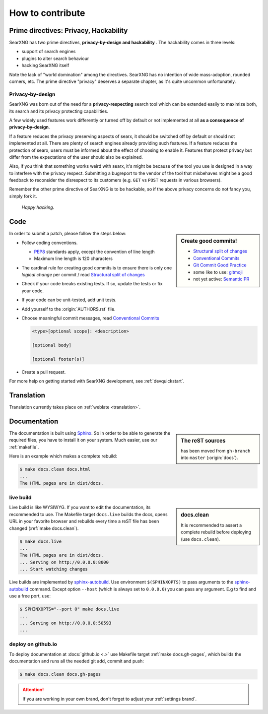 .. _how to contribute:

=================
How to contribute
=================

Prime directives: Privacy, Hackability
======================================

SearXNG has two prime directives, **privacy-by-design and hackability** .  The
hackability comes in three levels:

- support of search engines
- plugins to alter search behaviour
- hacking SearXNG itself

Note the lack of "world domination" among the directives.  SearXNG has no
intention of wide mass-adoption, rounded corners, etc.  The prime directive
"privacy" deserves a separate chapter, as it's quite uncommon unfortunately.

Privacy-by-design
-----------------

SearXNG was born out of the need for a **privacy-respecting** search tool which
can be extended easily to maximize both, its search and its privacy protecting
capabilities.

A few widely used features work differently or turned off by default or not
implemented at all **as a consequence of privacy-by-design**.

If a feature reduces the privacy preserving aspects of searx, it should be
switched off by default or should not implemented at all.  There are plenty of
search engines already providing such features.  If a feature reduces the
protection of searx, users must be informed about the effect of choosing to
enable it.  Features that protect privacy but differ from the expectations of
the user should also be explained.

Also, if you think that something works weird with searx, it's might be because
of the tool you use is designed in a way to interfere with the privacy respect.
Submitting a bugreport to the vendor of the tool that misbehaves might be a good
feedback to reconsider the disrespect to its customers (e.g. ``GET`` vs ``POST``
requests in various browsers).

Remember the other prime directive of SearXNG is to be hackable, so if the above
privacy concerns do not fancy you, simply fork it.

  *Happy hacking.*

Code
====

.. _PEP8: https://www.python.org/dev/peps/pep-0008/
.. _Conventional Commits: https://www.conventionalcommits.org/
.. _Git Commit Good Practice: https://wiki.openstack.org/wiki/GitCommitMessages
.. _Structural split of changes:
    https://wiki.openstack.org/wiki/GitCommitMessages#Structural_split_of_changes
.. _gitmoji: https://gitmoji.carloscuesta.me/
.. _Semantic PR: https://github.com/zeke/semantic-pull-requests

.. sidebar:: Create good commits!

   - `Structural split of changes`_
   - `Conventional Commits`_
   - `Git Commit Good Practice`_
   - some like to use: gitmoji_
   - not yet active: `Semantic PR`_

In order to submit a patch, please follow the steps below:

- Follow coding conventions.

  - PEP8_ standards apply, except the convention of line length
  - Maximum line length is 120 characters

- The cardinal rule for creating good commits is to ensure there is only one
  *logical change* per commit / read `Structural split of changes`_

- Check if your code breaks existing tests.  If so, update the tests or fix your
  code.

- If your code can be unit-tested, add unit tests.

- Add yourself to the :origin:`AUTHORS.rst` file.

- Choose meaningful commit messages, read `Conventional Commits`_

  .. code::

     <type>[optional scope]: <description>

     [optional body]

     [optional footer(s)]

- Create a pull request.

For more help on getting started with SearXNG development, see :ref:`devquickstart`.


Translation
===========

Translation currently takes place on :ref:`weblate <translation>`.


.. _contrib docs:

Documentation
=============

.. _Sphinx: https://www.sphinx-doc.org
.. _reST: https://www.sphinx-doc.org/en/master/usage/restructuredtext/basics.html

.. sidebar:: The reST sources

   has been moved from ``gh-branch`` into ``master`` (:origin:`docs`).

The documentation is built using Sphinx_.  So in order to be able to generate
the required files, you have to install it on your system.  Much easier, use
our :ref:`makefile`.

Here is an example which makes a complete rebuild:

.. code:: sh

   $ make docs.clean docs.html
   ...
   The HTML pages are in dist/docs.

.. _make docs.live:

live build
----------

.. _sphinx-autobuild:
   https://github.com/executablebooks/sphinx-autobuild/blob/master/README.md

.. sidebar:: docs.clean

   It is recommended to assert a complete rebuild before deploying (use
   ``docs.clean``).

Live build is like WYSIWYG.  If you want to edit the documentation, its
recommended to use.  The Makefile target ``docs.live`` builds the docs, opens
URL in your favorite browser and rebuilds every time a reST file has been
changed (:ref:`make docs.clean`).

.. code:: sh

   $ make docs.live
   ...
   The HTML pages are in dist/docs.
   ... Serving on http://0.0.0.0:8000
   ... Start watching changes

Live builds are implemented by sphinx-autobuild_.  Use environment
``$(SPHINXOPTS)`` to pass arguments to the sphinx-autobuild_ command.  Except
option ``--host`` (which is always set to ``0.0.0.0``) you can pass any
argument.  E.g to find and use a free port, use:

.. code:: sh

   $ SPHINXOPTS="--port 0" make docs.live
   ...
   ... Serving on http://0.0.0.0:50593
   ...


.. _deploy on github.io:

deploy on github.io
-------------------

To deploy documentation at :docs:`github.io <.>` use Makefile target :ref:`make
docs.gh-pages`, which builds the documentation and runs all the needed git add,
commit and push:

.. code:: sh

   $ make docs.clean docs.gh-pages

.. attention::

   If you are working in your own brand, don't forget to adjust your
   :ref:`settings brand`.
